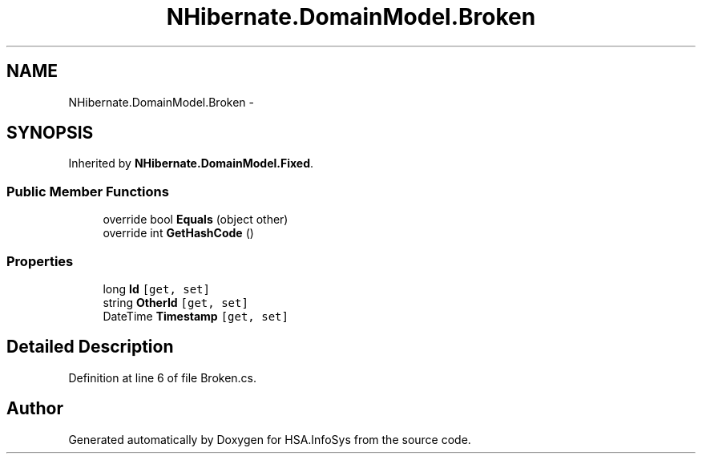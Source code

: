 .TH "NHibernate.DomainModel.Broken" 3 "Fri Jul 5 2013" "Version 1.0" "HSA.InfoSys" \" -*- nroff -*-
.ad l
.nh
.SH NAME
NHibernate.DomainModel.Broken \- 
.SH SYNOPSIS
.br
.PP
.PP
Inherited by \fBNHibernate\&.DomainModel\&.Fixed\fP\&.
.SS "Public Member Functions"

.in +1c
.ti -1c
.RI "override bool \fBEquals\fP (object other)"
.br
.ti -1c
.RI "override int \fBGetHashCode\fP ()"
.br
.in -1c
.SS "Properties"

.in +1c
.ti -1c
.RI "long \fBId\fP\fC [get, set]\fP"
.br
.ti -1c
.RI "string \fBOtherId\fP\fC [get, set]\fP"
.br
.ti -1c
.RI "DateTime \fBTimestamp\fP\fC [get, set]\fP"
.br
.in -1c
.SH "Detailed Description"
.PP 
Definition at line 6 of file Broken\&.cs\&.

.SH "Author"
.PP 
Generated automatically by Doxygen for HSA\&.InfoSys from the source code\&.
